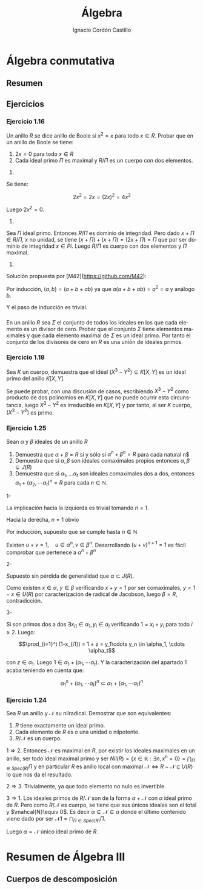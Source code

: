 #+TITLE: Álgebra
#+SUBTITLE:
#+AUTHOR: Ignacio Cordón Castillo
#+OPTIONS: toc:nil num:nil
#+LANGUAGE: es
#+STARTUP: latexpreview
#+STARTUP: indent
#+DATE:

#+latex_header: \usepackage{amsmath} 
#+latex_header: \usepackage{amsthm}
#+latex_header: \newtheorem*{theorem}{Teorema}
#+latex_header: \newtheorem*{fact}{Proposición}
#+latex_header: \newtheorem*{definition}{Definición}
#+latex_header: \setlength{\parindent}{0pt}
#+latex_header: \setlength{\parskip}{1em}
#+latex_header: \usepackage{color}
#+latex_header: \newenvironment{wording}{\rule{\textwidth}{1pt}}{\rule{\textwidth}{1pt}}
#+latex_header: \newcommand{\todo}[1]{\textcolor{red}{#1}}

#+attr_latex: :float t :width 4cm
[[../by-nc-sa.petit.png]]

* Álgebra conmutativa

** Resumen


** Ejercicios

*** Ejercicio 1.16

#+begin_wording
Un anillo $R$ se dice anillo de Boole si $x^2=x$ para todo $x\in R$. Probar que en un anillo de Boole se tiene:
1. $2x=0$ para todo $x\in R$
2. Cada ideal primo $\Pi$ es maximal y $R/\Pi$ es un cuerpo con dos elementos.
\todo{3. Cada ideal finitamente generado es principal.}
#+end_wording

1.
Se tiene:

\[ 2x^2 = 2x = (2x)^2 = 4x^2 \]

Luego $2x^2 = 0$.

2.
Sea $\Pi$ ideal primo. Entonces $R/\Pi$ es dominio de integridad. Pero dado $x+\Pi \in R/\Pi$, $x$ no unidad, se tiene $(x+\Pi)+(x+\Pi) = (2x+\Pi) = \Pi$ que por ser dominio de integridad $x\in Pi$. Luego $R/\Pi$ es cuerpo con dos elementos y $\Pi$ maximal.

3. 
Solución propuesta por [M42](https://github.com/M42):

Por inducción, $(a,b)=(a+b+ab)$ ya que $a(a+b+ab)=a^2 = a$ y análogo $b$.

Y el paso de inducción es trivial.

*** \todo{Ejercicio 1.17}

#+begin_wording
En un anillo $R$ sea $\Sigma$ el conjunto de todos los ideales en los que cada elemento es un divisor de cero. Probar que el conjunto $\Sigma$ tiene elementos maximales y que cada elemento maximal de $\Sigma$ es un ideal primo. Por tanto el conjunto de los divisores de cero en $R$ es una unión de ideales primos.
#+end_wording

*** Ejercicio 1.18

#+begin_wording
Sea $K$ un cuerpo, demuestra que el ideal $(X^3-Y^2)\subseteq K[X,Y]$ es un ideal primo del anillo $K[X,Y]$.
#+end_wording

Se puede probar, con una discusión de casos, escribiendo $X^3-Y^2$ como producto de dos polinomios en $K[X,Y]$ que no puede ocurrir esta circunstancia, luego $X^3-Y^2$ es irreducible en $K[X,Y]$ y por tanto, al ser $K$ cuerpo, $(X^3-Y^2)$ es primo.


*** Ejercicio 1.25

#+begin_wording
Sean $\alpha$ y $\beta$ ideales de un anillo $R$

1. Demuestra que $\alpha + \beta = R$ si y sólo si $\alpha^n + \beta^n = R$ para cada natural n$
2. Demuestra que si $\alpha, \beta$ son ideales comaximales propios entonces $\alpha,\beta \subsetneq J(R)$
3. Demuestra que si $\alpha_1, \ldots \alpha_t$ son ideales comaximales dos a dos, entonces $\alpha_1+(\alpha_2, \cdots \alpha_t)^n = R$ para cada $n\in \mathbb{N}$.
#+end_wording


1- 

La implicación hacia la izquierda es trivial tomando $n=1$.

Hacia la derecha, $n=1$ obvio

Por inducción, supuesto que se cumple hasta $n\in\mathbb{N}$

Existen $u+v = 1, \quad u\in\alpha^n, v\in\beta^n$. Desarrollando $(u+v)^{n+1}=1$ es fácil comprobar que pertenece a $\alpha^n + \beta^n$

2-
 
Supuesto sin pérdida de generalidad que $\alpha\subset J(R)$.

Como existen $x\in\alpha$, $y\in\beta$ verificando $x+y=1$ por ser comaximales, $y=1-x\in U(R)$ por caracterización de radical de Jacobson, luego $\beta = R$, contradicción.

3-

Si son primos dos a dos $\exists x_{i1}\in\alpha_1, y_{i}\in\alpha_i$ verificando $1=x_i+y_i$ para todo $i\ge 2$. Luego:

\[\prod_{i=1}^t (1-x_{i1}) = 1 + z = y_1\cdots y_n \in \alpha_1, \cdots \alpha_t\]

con $z\in\alpha_1$. Luego $1\in \alpha_1 + (\alpha_1, \cdots \alpha_t)$. Y la caracterización del apartado 1 acaba teniendo en cuenta que:

\[ \alpha_1^n + (\alpha_1, \cdots \alpha_t)^n \subset \alpha_1 + (\alpha_1, \cdots \alpha_t)^n \]


*** Ejercicio 1.24

#+begin_wording
Sea $R$ un anillo y $\mathcal{N}$ su nilradical. Demostrar que son equivalentes:

1. $R$ tiene exactamente un ideal primo.
2. Cada elemento de $R$ es o una unidad o nilpotente.
3. $R/\mathcal{N}$ es un cuerpo.
#+end_wording

$1\Longrightarrow 2$. Entonces $\mathcal{N}$ es maximal en $R$, por existir los ideales maximales en un anillo, ser todo ideal maximal primo y ser $Nil(R)=\{x\in\mathbb{R}: \exists n, x^n=0\} = \bigcap_{\Pi\in Spec(R)} \Pi$ y en particular $R$ es anillo local con maximal $\mathcal{N}\Longleftrightarrow R-\mathcal{N}\subseteq U(R)$ lo que nos da el resultado.

$2\Longrightarrow 3$. Trivialmente, ya que todo elemento no nulo es invertible.

$3\Longrightarrow 1$. Los ideales primos de $R/\mathcal{N}$ son de la forma $\alpha + \mathcal{N}$ con $\alpha$ ideal primo de $R$. Pero como $R/\mathcal{N}$ es cuerpo, se tiene que sus únicos ideales son el total y $\mahcal{N}\equiv 0$. Es decir $\alpha\subseteq \mathcal N \subseteq \alpha$ donde el último contenido viene dado por ser $\mathcal{N1}= \bigcap_{\Pi\in Spec(R)} \Pi$.

Luego $\alpha = \mathcal{N}$ único ideal primo de $R$.



* Resumen de Álgebra III

\begin{fact}
El elemento $\alpha$ es algebraico sobre $F$ si y solo si la extension $F(\alpha)/F$ es finito. 
\end{fact}

\begin{fact}
Si la extensión $K/F$ es finita, entonces es algebraica
\end{fact}

\begin{definition}
La extensión $K/F$ es finita si y solo si $K$ está generado por un número finito de elementos algebraicos sobre $F$. De hecho, una extensión generada por elementos de grado $n_1, \ldots, n_k$ tiene grado menor o igual $n_1 n_2 \ldots n_k$
\end{definition}

\begin{theorem}
$K$ algebraico sobre $F$ y $L$ algebraico sobre $K$ entonces $L$ es algebraico sobre $F$
\end{theorem}

** Cuerpos de descomposición

\begin{definition}
Sea $K$ cuerpo, $E/K$ extensión. $f(X)\in K[X]$ descompone en $E$ si en $E[X]$ se factoriza como: 
\[f(X)=a(X-a_1)\cdots(X-a_n), \qquad a\in K, \quad a_1,\ldots a_n\in E\]

Cada $(X-a_i)$ es un factor lineal.

Si no existe $F$ verificando $K\subseteq F\subseteq E$ y que $f(X)$ descompone en $F[X]$, $E[X]$ se llama cuerpo de descomposición.

Se deduce que $E=K(\alpha_1, \ldots, \alpha_n)$ donde $\alpha_i$ son raíces de $f(X)$ en $E[X]$. Por tanto todo polinomio $f(X)\in K[X]$ tiene un cuerpo de descomposición sobre $K$
\end{definition}


\begin{fact}
Un cuerpo de descomposición de un polinomio de grado $n$ sobre $F$ es de grado como mucho $n!$ sobre $F$. Si el grado es $n!$ entonces el polinomio es irreducible. El recíproco no se verifica.
\end{fact}

